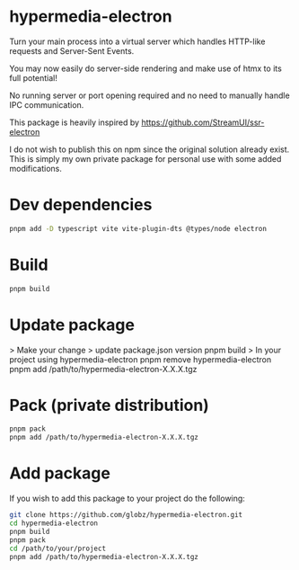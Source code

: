 * hypermedia-electron

  Turn your main process into a virtual server which handles HTTP-like
  requests and Server-Sent Events.

  You may now easily do server-side rendering and make use of htmx to its full
  potential!

  No running server or port opening required and no need to manually handle IPC
  communication.

  This package is heavily inspired by https://github.com/StreamUI/ssr-electron

  I do not wish to publish this on npm since the original solution already
  exist. This is simply my own private package for personal use with some
  added modifications.

* Dev dependencies
  
#+begin_src bash
  pnpm add -D typescript vite vite-plugin-dts @types/node electron
#+end_src

* Build
  
#+begin_src bash
  pnpm build
#+end_src

* Update package

  > Make your change
  > update package.json version
  pnpm build
  > In your project using hypermedia-electron
  pnpm remove hypermedia-electron
  pnpm add /path/to/hypermedia-electron-X.X.X.tgz

* Pack (private distribution)
  
#+begin_src bash
  pnpm pack
  pnpm add /path/to/hypermedia-electron-X.X.X.tgz
#+end_src

* Add package

If you wish to add this package to your project do the following:

#+NAME: Build, Package & Add
#+begin_src bash
git clone https://github.com/globz/hypermedia-electron.git
cd hypermedia-electron
pnpm build
pnpm pack
cd /path/to/your/project
pnpm add /path/to/hypermedia-electron-X.X.X.tgz
#+end_src
